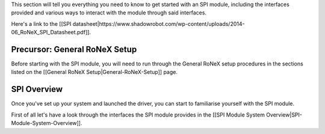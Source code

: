This section will tell you everything you need to know to get started
with an SPI module, including the interfaces provided and various ways
to interact with the module through said interfaces.

Here's a link to the [[SPI
datasheet\|https://www.shadowrobot.com/wp-content/uploads/2014-06\_RoNeX\_SPI\_Datasheet.pdf]].

Precursor: General RoNeX Setup
~~~~~~~~~~~~~~~~~~~~~~~~~~~~~~

Before starting with the SPI module, you will need to run through the
General RoNeX setup procedures in the sections listed on the [[General
RoNeX Setup\|General-RoNeX-Setup]] page.

SPI Overview
~~~~~~~~~~~~

Once you've set up your system and launched the driver, you can start to
familiarise yourself with the SPI module.

First of all let's have a look through the interfaces the SPI module
provides in the [[SPI Module System
Overview\|SPI-Module-System-Overview]].

